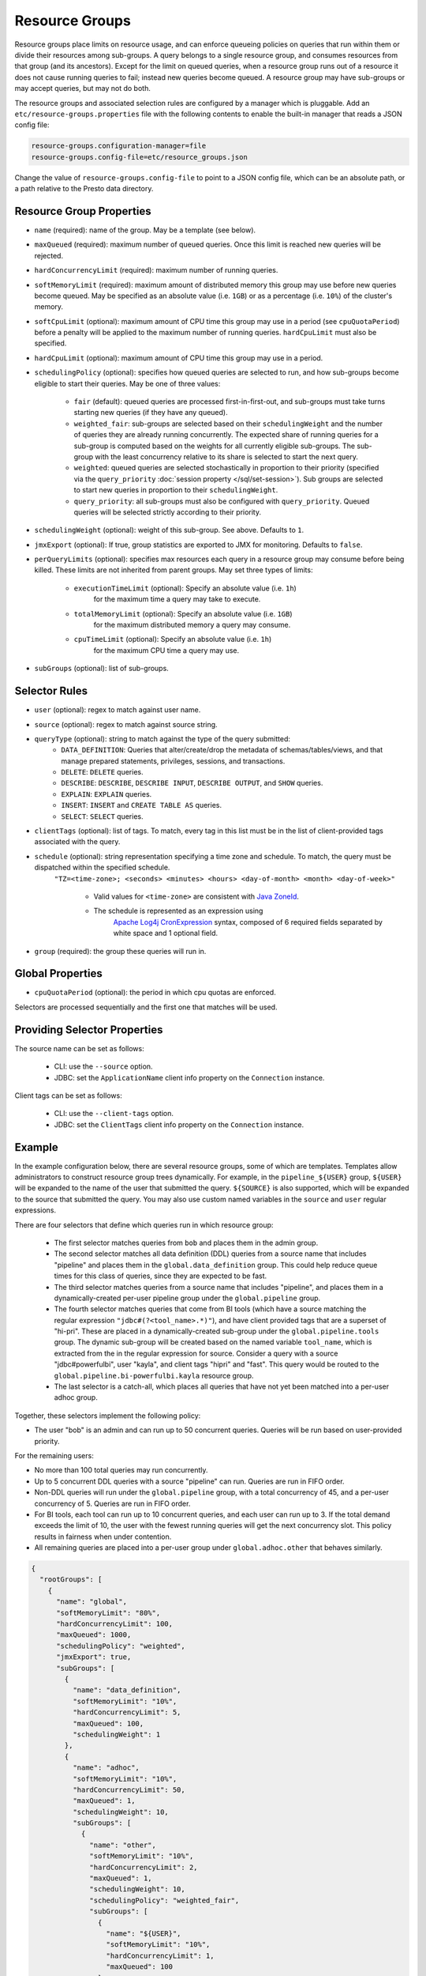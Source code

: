 ===============
Resource Groups
===============

Resource groups place limits on resource usage, and can enforce queueing policies on
queries that run within them or divide their resources among sub-groups. A query
belongs to a single resource group, and consumes resources from that group (and its ancestors).
Except for the limit on queued queries, when a resource group runs out of a resource
it does not cause running queries to fail; instead new queries become queued.
A resource group may have sub-groups or may accept queries, but may not do both.

The resource groups and associated selection rules are configured by a manager which is pluggable.
Add an ``etc/resource-groups.properties`` file with the following contents to enable
the built-in manager that reads a JSON config file:

.. code-block:: none

    resource-groups.configuration-manager=file
    resource-groups.config-file=etc/resource_groups.json

Change the value of ``resource-groups.config-file`` to point to a JSON config file,
which can be an absolute path, or a path relative to the Presto data directory.

Resource Group Properties
-------------------------

* ``name`` (required): name of the group. May be a template (see below).

* ``maxQueued`` (required): maximum number of queued queries. Once this limit is reached
  new queries will be rejected.

* ``hardConcurrencyLimit`` (required): maximum number of running queries.

* ``softMemoryLimit`` (required): maximum amount of distributed memory this
  group may use before new queries become queued. May be specified as
  an absolute value (i.e. ``1GB``) or as a percentage (i.e. ``10%``) of the cluster's memory.

* ``softCpuLimit`` (optional): maximum amount of CPU time this
  group may use in a period (see ``cpuQuotaPeriod``) before a penalty will be applied to
  the maximum number of running queries. ``hardCpuLimit`` must also be specified.

* ``hardCpuLimit`` (optional): maximum amount of CPU time this
  group may use in a period.

* ``schedulingPolicy`` (optional): specifies how queued queries are selected to run,
  and how sub-groups become eligible to start their queries. May be one of three values:

    * ``fair`` (default): queued queries are processed first-in-first-out, and sub-groups
      must take turns starting new queries (if they have any queued).

    * ``weighted_fair``: sub-groups are selected based on their ``schedulingWeight`` and the number of
      queries they are already running concurrently. The expected share of running queries for a
      sub-group is computed based on the weights for all currently eligible sub-groups. The sub-group
      with the least concurrency relative to its share is selected to start the next query.

    * ``weighted``: queued queries are selected stochastically in proportion to their priority
      (specified via the ``query_priority`` :doc:`session property </sql/set-session>`). Sub groups are selected
      to start new queries in proportion to their ``schedulingWeight``.

    * ``query_priority``: all sub-groups must also be configured with ``query_priority``.
      Queued queries will be selected strictly according to their priority.

* ``schedulingWeight`` (optional): weight of this sub-group. See above.
  Defaults to ``1``.

* ``jmxExport`` (optional): If true, group statistics are exported to JMX for monitoring.
  Defaults to ``false``.

* ``perQueryLimits`` (optional): specifies max resources each query in a
  resource group may consume before being killed. These limits are not inherited from parent groups.
  May set three types of limits:

    * ``executionTimeLimit`` (optional): Specify an absolute value (i.e. ``1h``)
       for the maximum time a query may take to execute.

    * ``totalMemoryLimit`` (optional): Specify an absolute value (i.e. ``1GB``)
       for the maximum distributed memory a query may consume.

    * ``cpuTimeLimit`` (optional): Specify an absolute value (i.e. ``1h``)
       for the maximum CPU time a query may use.

* ``subGroups`` (optional): list of sub-groups.

Selector Rules
--------------

* ``user`` (optional): regex to match against user name.

* ``source`` (optional): regex to match against source string.

* ``queryType`` (optional): string to match against the type of the query submitted:
    * ``DATA_DEFINITION``: Queries that alter/create/drop the metadata of schemas/tables/views, and that manage
      prepared statements, privileges, sessions, and transactions.
    * ``DELETE``: ``DELETE`` queries.
    * ``DESCRIBE``: ``DESCRIBE``, ``DESCRIBE INPUT``, ``DESCRIBE OUTPUT``, and ``SHOW`` queries.
    * ``EXPLAIN``: ``EXPLAIN`` queries.
    * ``INSERT``: ``INSERT`` and ``CREATE TABLE AS`` queries.
    * ``SELECT``: ``SELECT`` queries.

* ``clientTags`` (optional): list of tags. To match, every tag in this list must be in the list of
  client-provided tags associated with the query.

* ``schedule`` (optional): string representation specifying a time zone and schedule. To match, the query must be dispatched within the specified schedule.
   ``"TZ=<time-zone>; <seconds> <minutes> <hours> <day-of-month> <month> <day-of-week>"``

      * Valid values for ``<time-zone>`` are consistent with `Java ZoneId <https://docs.oracle.com/javase/8/docs/api/java/time/ZoneId.html>`_.

      * The schedule is represented as an expression using
         `Apache Log4j CronExpression <https://logging.apache.org/log4j/2.x/log4j-core/apidocs/org/apache/logging/log4j/core/util/CronExpression.html>`_ syntax,
         composed of 6 required fields separated by white space and 1 optional field.

* ``group`` (required): the group these queries will run in.

Global Properties
-----------------

* ``cpuQuotaPeriod`` (optional): the period in which cpu quotas are enforced.

Selectors are processed sequentially and the first one that matches will be used.

Providing Selector Properties
-----------------------------

The source name can be set as follows:

  * CLI: use the ``--source`` option.

  * JDBC: set the ``ApplicationName`` client info property on the ``Connection`` instance.

Client tags can be set as follows:

  * CLI: use the ``--client-tags`` option.

  * JDBC: set the ``ClientTags`` client info property on the ``Connection`` instance.

Example
-------

In the example configuration below, there are several resource groups, some of which are templates.
Templates allow administrators to construct resource group trees dynamically. For example, in
the ``pipeline_${USER}`` group, ``${USER}`` will be expanded to the name of the user that submitted
the query. ``${SOURCE}`` is also supported, which will be expanded to the source that submitted the
query. You may also use custom named variables in the ``source`` and ``user`` regular expressions.

There are four selectors that define which queries run in which resource group:

  * The first selector matches queries from ``bob`` and places them in the admin group.

  * The second selector matches all data definition (DDL) queries from a source name that includes "pipeline"
    and places them in the ``global.data_definition`` group. This could help reduce queue times for this
    class of queries, since they are expected to be fast.

  * The third selector matches queries from a source name that includes "pipeline", and places them in a
    dynamically-created per-user pipeline group under the ``global.pipeline`` group.

  * The fourth selector matches queries that come from BI tools (which have a source matching the regular
    expression ``"jdbc#(?<tool_name>.*)"``), and have client provided tags that are a superset of "hi-pri".
    These are placed in a dynamically-created sub-group under the ``global.pipeline.tools`` group. The dynamic
    sub-group will be created based on the named variable ``tool_name``, which is extracted from the in the
    regular expression for source. Consider a query with a source "jdbc#powerfulbi", user "kayla", and
    client tags "hipri" and "fast". This query would be routed to the ``global.pipeline.bi-powerfulbi.kayla``
    resource group.

  * The last selector is a catch-all, which places all queries that have not yet been matched into a per-user
    adhoc group.

Together, these selectors implement the following policy:

* The user "bob" is an admin and can run up to 50 concurrent queries. Queries will be run based on user-provided
  priority.

For the remaining users:

* No more than 100 total queries may run concurrently.

* Up to 5 concurrent DDL queries with a source "pipeline" can run. Queries are run in FIFO order.

* Non-DDL queries will run under the ``global.pipeline`` group, with a total concurrency of 45, and a per-user
  concurrency of 5. Queries are run in FIFO order.

* For BI tools, each tool can run up to 10 concurrent queries, and each user can run up to 3. If the total demand
  exceeds the limit of 10, the user with the fewest running queries will get the next concurrency slot. This policy
  results in fairness when under contention.

* All remaining queries are placed into a per-user group under ``global.adhoc.other`` that behaves similarly.


.. code-block:: json

    {
      "rootGroups": [
        {
          "name": "global",
          "softMemoryLimit": "80%",
          "hardConcurrencyLimit": 100,
          "maxQueued": 1000,
          "schedulingPolicy": "weighted",
          "jmxExport": true,
          "subGroups": [
            {
              "name": "data_definition",
              "softMemoryLimit": "10%",
              "hardConcurrencyLimit": 5,
              "maxQueued": 100,
              "schedulingWeight": 1
            },
            {
              "name": "adhoc",
              "softMemoryLimit": "10%",
              "hardConcurrencyLimit": 50,
              "maxQueued": 1,
              "schedulingWeight": 10,
              "subGroups": [
                {
                  "name": "other",
                  "softMemoryLimit": "10%",
                  "hardConcurrencyLimit": 2,
                  "maxQueued": 1,
                  "schedulingWeight": 10,
                  "schedulingPolicy": "weighted_fair",
                  "subGroups": [
                    {
                      "name": "${USER}",
                      "softMemoryLimit": "10%",
                      "hardConcurrencyLimit": 1,
                      "maxQueued": 100
                    }
                  ]
                },
                {
                  "name": "bi-${tool_name}",
                  "softMemoryLimit": "10%",
                  "hardConcurrencyLimit": 10,
                  "maxQueued": 100,
                  "schedulingWeight": 10,
                  "schedulingPolicy": "weighted_fair",
                  "subGroups": [
                    {
                      "name": "${USER}",
                      "softMemoryLimit": "10%",
                      "hardConcurrencyLimit": 3,
                      "maxQueued": 10
                    }
                  ]
                }
              ]
            },
            {
              "name": "pipeline",
              "softMemoryLimit": "80%",
              "hardConcurrencyLimit": 45,
              "maxQueued": 100,
              "schedulingWeight": 1,
              "jmxExport": true,
              "subGroups": [
                {
                  "name": "pipeline_${USER}",
                  "softMemoryLimit": "50%",
                  "hardConcurrencyLimit": 5,
                  "maxQueued": 100
                }
              ]
            }
          ]
        },
        {
          "name": "admin",
          "softMemoryLimit": "100%",
          "hardConcurrencyLimit": 50,
          "maxQueued": 100,
          "schedulingPolicy": "query_priority",
          "jmxExport": true
        }
      ],
      "selectors": [
        {
          "user": "bob",
          "group": "admin"
        },
        {
          "source": ".*pipeline.*",
          "queryType": "DATA_DEFINITION",
          "group": "global.data_definition"
        },
        {
          "source": ".*pipeline.*",
          "group": "global.pipeline.pipeline_${USER}"
        },
        {
          "source": "jdbc#(?<tool_name>.*)",
          "clientTags": ["hipri"],
          "group": "global.adhoc.bi-${tool_name}.${USER}"
        },
        {
          "group": "global.adhoc.other.${USER}"
        }
      ],
      "cpuQuotaPeriod": "1h"
    }

